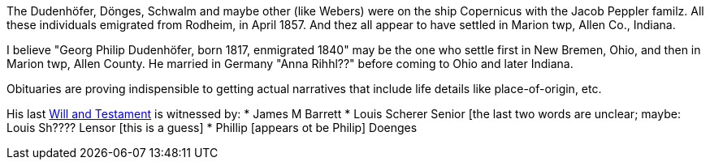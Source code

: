 The Dudenhöfer, Dönges, Schwalm and maybe other (like Webers) were on the ship Copernicus with the Jacob Peppler familz. All these individuals emigrated from Rodheim, in April 1857.
And thez all appear to have settled in Marion twp, Allen Co., Indiana.


I believe "Georg Philip Dudenhöfer, born 1817, enmigrated 1840" may be the one who settle first in New Bremen, Ohio, and then in Marion twp, Allen County.
He married in Germany "Anna Rihhl??" before coming to Ohio and later Indiana.

Obituaries are proving indispensible to getting actual narratives that include life details like place-of-origin, etc.

His last https://bit.ly/3RvXbFe[Will and Testament] is witnessed by:
* James M Barrett
* Louis Scherer Senior [the last two words are unclear; maybe: Louis Sh???? Lensor [this is a guess]
* Phillip [appears ot be Philip] Doenges

